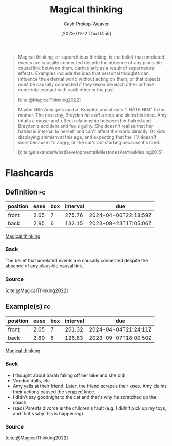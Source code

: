 :PROPERTIES:
:ID:       0141c9e2-e1b7-4b2f-8655-f977a9f41569
:ROAM_REFS: [cite:@MagicalThinking2022]
:LAST_MODIFIED: [2023-07-18 Tue 06:41]
:END:
#+title: Magical thinking
#+hugo_custom_front_matter: :slug "0141c9e2-e1b7-4b2f-8655-f977a9f41569"
#+author: Cash Prokop-Weaver
#+date: [2023-01-12 Thu 07:55]
#+filetags: :concept:

#+begin_quote
Magical thinking, or superstitious thinking, is the belief that unrelated events are causally connected despite the absence of any plausible causal link between them, particularly as a result of supernatural effects. Examples include the idea that personal thoughts can influence the external world without acting on them, or that objects must be causally connected if they resemble each other or have come into contact with each other in the past.

[cite:@MagicalThinking2022]
#+end_quote

#+begin_quote
Maybe little Amy gets mad at Brayden and shouts "I HATE HIM" to her mother. The next day, Brayden falls off a step and skins his knee. Amy intuits a cause-and-effect relationship between her hatred and Brayden's accident and feels guilty. She doesn't realize that her hatred is internal to herself and can't affect the world directly. Or kids displaying animism at this age, and expecting that the TV doesn't work because it's angry, or the car's not starting because it's tired.

[cite:@alexanderWhatDevelopmentalMilestonesAreYouMissing2015]
#+end_quote

* Flashcards
** Definition :fc:
:PROPERTIES:
:CREATED: [2023-01-12 Thu 08:00]
:FC_CREATED: 2023-01-12T16:01:25Z
:FC_TYPE:  double
:ID:       b226d5b8-cf86-46b9-824a-1574eeb31f0f
:END:
:REVIEW_DATA:
| position | ease | box | interval | due                  |
|----------+------+-----+----------+----------------------|
| front    | 2.65 |   7 |   275.76 | 2024-04-06T22:18:59Z |
| back     | 2.95 |   6 |   132.15 | 2023-08-23T17:05:06Z |
:END:

[[id:0141c9e2-e1b7-4b2f-8655-f977a9f41569][Magical thinking]]

*** Back
The belief that unrelated events are causally connected despite the absence of any plausible causal link.
*** Source
[cite:@MagicalThinking2022]
** Example(s) :fc:
:PROPERTIES:
:CREATED: [2023-01-12 Thu 08:01]
:FC_CREATED: 2023-01-12T16:04:01Z
:FC_TYPE:  double
:ID:       c7de6fae-aca2-45c3-955a-1c2245ad62f0
:END:
:REVIEW_DATA:
| position | ease | box | interval | due                  |
|----------+------+-----+----------+----------------------|
| front    | 2.65 |   7 |   261.32 | 2024-04-04T21:24:11Z |
| back     | 2.80 |   6 |   126.83 | 2023-09-07T18:00:50Z |
:END:

[[id:0141c9e2-e1b7-4b2f-8655-f977a9f41569][Magical thinking]]

*** Back
- I thought about Sarah falling off her bike and she did!
- Voodoo dolls, etc
- Amy yells at their friend. Later, the friend scrapes their knee. Amy claims their actions caused the scraped knee.
- I didn't say goodnight to the cat and that's why he scratched up the couch
- (sad) Parents divorce is the children's fault (e.g. I didn't pick up my toys, and that's why this is happening)
*** Source
[cite:@MagicalThinking2022]
#+print_bibliography: